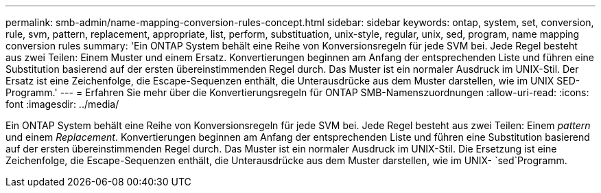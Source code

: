 ---
permalink: smb-admin/name-mapping-conversion-rules-concept.html 
sidebar: sidebar 
keywords: ontap, system, set, conversion, rule, svm, pattern, replacement, appropriate, list, perform, substituation, unix-style, regular, unix, sed, program, name mapping conversion rules 
summary: 'Ein ONTAP System behält eine Reihe von Konversionsregeln für jede SVM bei. Jede Regel besteht aus zwei Teilen: Einem Muster und einem Ersatz. Konvertierungen beginnen am Anfang der entsprechenden Liste und führen eine Substitution basierend auf der ersten übereinstimmenden Regel durch. Das Muster ist ein normaler Ausdruck im UNIX-Stil. Der Ersatz ist eine Zeichenfolge, die Escape-Sequenzen enthält, die Unterausdrücke aus dem Muster darstellen, wie im UNIX SED-Programm.' 
---
= Erfahren Sie mehr über die Konvertierungsregeln für ONTAP SMB-Namenszuordnungen
:allow-uri-read: 
:icons: font
:imagesdir: ../media/


[role="lead"]
Ein ONTAP System behält eine Reihe von Konversionsregeln für jede SVM bei. Jede Regel besteht aus zwei Teilen: Einem _pattern_ und einem _Replacement_. Konvertierungen beginnen am Anfang der entsprechenden Liste und führen eine Substitution basierend auf der ersten übereinstimmenden Regel durch. Das Muster ist ein normaler Ausdruck im UNIX-Stil. Die Ersetzung ist eine Zeichenfolge, die Escape-Sequenzen enthält, die Unterausdrücke aus dem Muster darstellen, wie im UNIX- `sed`Programm.
